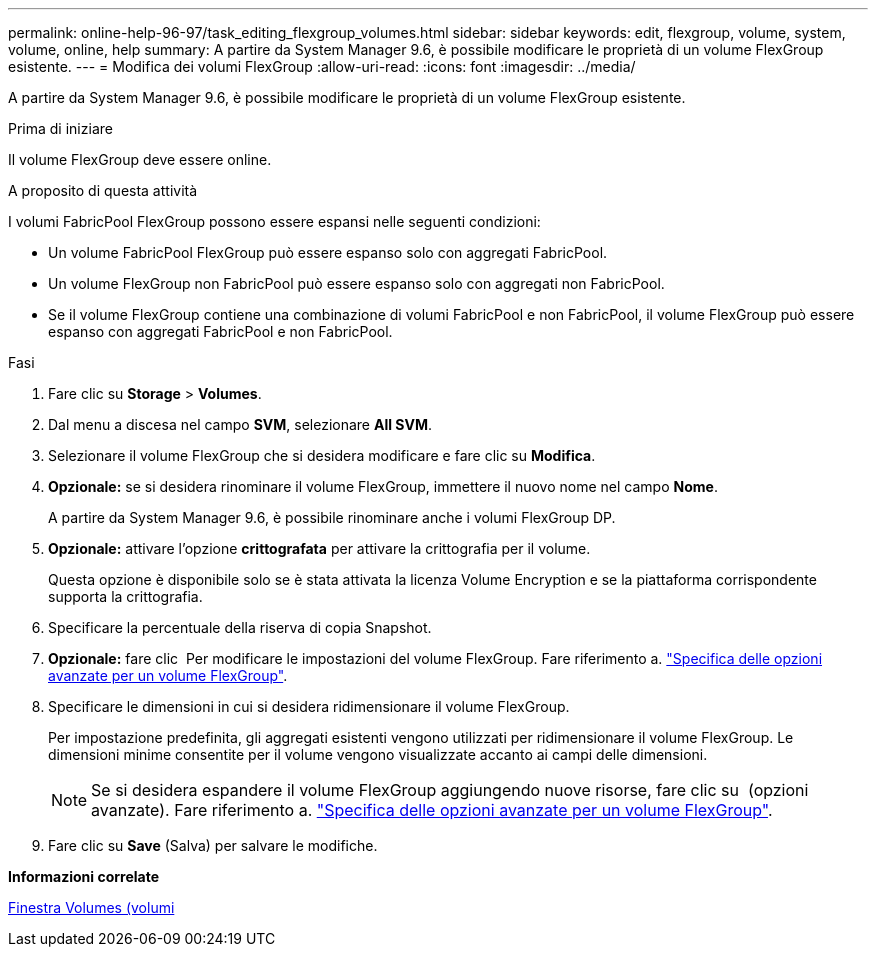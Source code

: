 ---
permalink: online-help-96-97/task_editing_flexgroup_volumes.html 
sidebar: sidebar 
keywords: edit, flexgroup, volume, system, volume, online, help 
summary: A partire da System Manager 9.6, è possibile modificare le proprietà di un volume FlexGroup esistente. 
---
= Modifica dei volumi FlexGroup
:allow-uri-read: 
:icons: font
:imagesdir: ../media/


[role="lead"]
A partire da System Manager 9.6, è possibile modificare le proprietà di un volume FlexGroup esistente.

.Prima di iniziare
Il volume FlexGroup deve essere online.

.A proposito di questa attività
I volumi FabricPool FlexGroup possono essere espansi nelle seguenti condizioni:

* Un volume FabricPool FlexGroup può essere espanso solo con aggregati FabricPool.
* Un volume FlexGroup non FabricPool può essere espanso solo con aggregati non FabricPool.
* Se il volume FlexGroup contiene una combinazione di volumi FabricPool e non FabricPool, il volume FlexGroup può essere espanso con aggregati FabricPool e non FabricPool.


.Fasi
. Fare clic su *Storage* > *Volumes*.
. Dal menu a discesa nel campo *SVM*, selezionare *All SVM*.
. Selezionare il volume FlexGroup che si desidera modificare e fare clic su *Modifica*.
. *Opzionale:* se si desidera rinominare il volume FlexGroup, immettere il nuovo nome nel campo *Nome*.
+
A partire da System Manager 9.6, è possibile rinominare anche i volumi FlexGroup DP.

. *Opzionale:* attivare l'opzione *crittografata* per attivare la crittografia per il volume.
+
Questa opzione è disponibile solo se è stata attivata la licenza Volume Encryption e se la piattaforma corrispondente supporta la crittografia.

. Specificare la percentuale della riserva di copia Snapshot.
. *Opzionale:* fare clic image:../media/advanced_options.gif[""] Per modificare le impostazioni del volume FlexGroup. Fare riferimento a. link:task_specifying_advanced_options_for_flexgroup_volume.html["Specifica delle opzioni avanzate per un volume FlexGroup"].
. Specificare le dimensioni in cui si desidera ridimensionare il volume FlexGroup.
+
Per impostazione predefinita, gli aggregati esistenti vengono utilizzati per ridimensionare il volume FlexGroup. Le dimensioni minime consentite per il volume vengono visualizzate accanto ai campi delle dimensioni.

+
[NOTE]
====
Se si desidera espandere il volume FlexGroup aggiungendo nuove risorse, fare clic su image:../media/advanced_options.gif[""] (opzioni avanzate). Fare riferimento a. link:task_specifying_advanced_options_for_flexgroup_volume.html["Specifica delle opzioni avanzate per un volume FlexGroup"].

====
. Fare clic su *Save* (Salva) per salvare le modifiche.


*Informazioni correlate*

xref:reference_volumes_window.adoc[Finestra Volumes (volumi]

